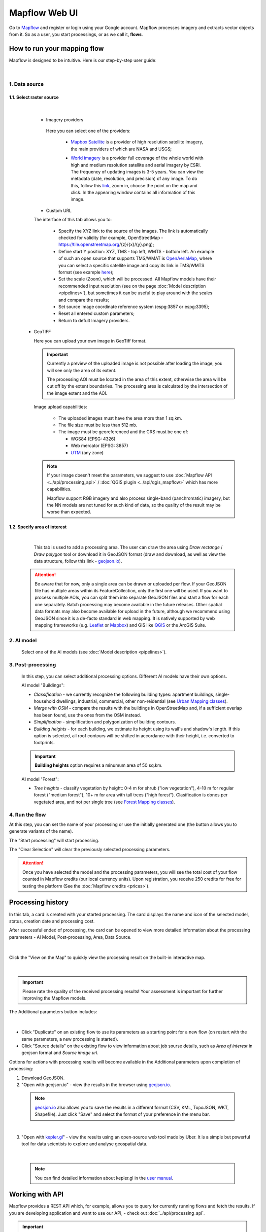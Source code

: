 Mapflow Web UI
================

Go to `Mapflow <https://app.mapflow.ai>`_ and register or login using your Google account.
Mapflow processes imagery and extracts vector objects from it. So as a user, you start processings, or as we call it, **flows**. 

How to run your mapping flow
----------------------------

Mapflow is designed to be intuitive. Here is our step-by-step user guide: 

.. figure:: _static/ui_flow_basic.png
  :alt: UI Mapflow – run a flow
  :align: center
  :width: 18cm
|

1. Data source
^^^^^^^^^^^^^^^^^^^^^^^^^^^^^^^^^^^^^

1.1. Select raster source
"""""""""""""""""""""""""""
.. figure:: _static/select_provider.png
    :alt: Select provider
    :align: center
    :width: 18cm

|

    - Imagery providers

     Here you can select one of the providers:

      * `Mapbox Satellite <https://mapbox.com/maps/s satellite>`_ is a provider of high resolution satellite imagery, the main providers of which are NASA and USGS;
      * `World imagery <https://www.arcgis.com/home/item.html?id=226d23f076da478bba4589e7eae95952>`_ is a provider full coverage of the whole world with high and medium resolution satellite and aerial imagery by ESRI. The frequency of updating images is 3-5 years. You can view the metadata (date, resolution, and precision) of any image. To do this, follow this `link <https://www.arcgis.com/apps/mapviewer/index.html?layers=10df2279f9684e4a9f6a7f08febac2a9>`_, zoom in, choose the point on the map and click. In the appearing window contains all information of this image.
      
        .. figure:: _static/image_metadata.png
          :alt: Search image metadata
          :align: center
          :width: 15cm
 
    - Custom URL

    The interface of this tab allows you to:


      * Specify the XYZ link to the source of the images. The link is automatically checked for validity (for example, OpenStreetMap - https://tile.openstreetmap.org/{z}/{x}/{y}.png);
      * Define start Y position: XYZ, TMS - top left, WMTS - bottom left. An example of such an open source that supports TMS/WMAT is `OpenAeriaMap <https://map.openaerialmap.org>`_, where you can select a specific satellite image and copy its link in TMS/WMTS format (see example `here <https://geoalert.medium.com/картирование-с-использованием-снимков-с-бпла-в-mapflow-ai-73d98c048c2f>`_);
      * Set the scale (Zoom), which will be processed. All Mapflow models have their recommended input resolution (see on the page :doc:`Model description <pipelines>`), but sometimes it can be useful to play around with the scales and compare the results;
      * Set source image coordinate reference system (espg:3857 or espg:3395);
      * Reset all entered custom parameters;
      * Return to defult Imagery providers.


  - GeoTIFF

    Here you can upload your own image in GeoTiff format.

    .. important:: 
      Currently a preview of the uploaded image is not possible after loading the image, you will see only the area of its extent.
      
      The processing AOI must be located in the area of this extent, otherwise the area will be cut off by the extent boundaries. The processing area is calculated by the intersection of the image extent and the AOI.

    Image upload capabilities:

      - The uploaded images must have the area more than 1 sq.km.
      - The file size must be less than 512 mb.
      - The image must be georeferenced and the CRS must be one of:

        - WGS84 (EPSG: 4326)
        - Web mercator (EPSG: 3857)
        - `UTM <https://proj.org/operations/projections/utm.html?highlight=utm>`_ (any zone)
      

    .. note:: 
      If your image doesn't meet the parameters, we suggest to use :doc:`Mapflow API <../api/processing_api>` / :doc:`QGIS plugin <../api/qgis_mapflow>` which has more capabilities. 
      
      Mapflow support RGB imagery and also process single-band (panchromatic) imagery, but the NN models are not tuned for such kind of data, so the quality of the result may be worse than expected.

 
1.2. Specify area of interest
"""""""""""""""""""""""""""""""

  .. figure:: _static/ui_map_select_source.png
   :alt: Select AOI
   :align: center
   :width: 15cm
  |

  This tab is used to add a processing area. The user can draw the area using *Draw rectange* / *Draw polygon* tool or download it in GeoJSON format (draw and download, as well as view the data structure, follow this link - `geojson.io <http://geojson.io/>`_).

 .. attention:: 
   Be aware that for now, only a single area can be drawn or uploaded per flow. If your GeoJSON file has multiple areas within its FeatureCollection, only the first one will be used. If you want to process multiple AOIs, you can split them into separate GeoJSON files and start a flow for each one separately. Batch processing may become available in the future releases. Other spatial data formats may also become available for upload in the future, although we recommend using GeoJSON since it is a de-facto standard in web mapping. It is natively supported by web mapping frameworks  (e.g. `Leaflet <https://leafletjs.com/>`_ or `Mapbox <https://docs.mapbox.com/mapbox.js/>`_) and GIS like `QGIS <https://qgis.org/>`_ or the ArcGIS Suite.
 

2. AI model
^^^^^^^^^^^

 Select one of the AI models (see :doc:`Model description <pipelines>`).

3. Post-processing
^^^^^^^^^^^^^^^^^^

 In this step, you can select additional processing options. Different AI models have their own options.

 AI model "Buildings":

 * *Classification* - we currently recognize the following building types: apartment buildings, single-household dwellings, industrial, commercial, other non-reidential (see `Urban Mapping classes <../um/classes>`_).
 * *Merge with OSM* - compare the results with the buildings in OpenStreetMap and, if a sufficient overlap has been found, use the ones from the OSM instead.
 * *Simplification* - simplification and polygonization of building contours.
 * *Building heights* - for each building, we estimate its height using its wall's and shadow's length. If this option is selected, all roof contours will be shifted in accordance with their height, i.e. converted to footprints.
 
 .. important:: 
   **Building heights** option requires a minumum area of 50 sq.km.
 
 AI model "Forest":

 * *Tree heights* - classify vegetation by height: 0-4 m for shrub ("low vegetation"), 4-10 m for regular forest ("medium forest"), 10+ m for area with tall trees ("high forest"). Clasification is dones per vegetated area, and not per single tree (see `Forest Mapping classes <https://docs.mapflow.ai/forest/classes.html>`_).

4. Run the flow
^^^^^^^^^^^^^^^^

At this step, you can set the name of your processing or use the initially generated one (the button allows you to generate variants of the name).

The "Start processing" will start processing.

The "Clear Selection" will clear the previously selected processing parameters.

.. attention::
   Once you have selected the model and the processing parameters, you will see the total cost of your flow counted in Mapflow credits (our local currency units). Upon registration, you receive 250 credits for free for testing the platform (See the :doc:`Mapflow credits <prices>`).


Processing history
-------------------


In this tab, a card is created with your started processing. The card displays the name and icon of the selected model, status, creation date and processing cost.

After successful ended of processing, the card can be opened to view more detailed information about the processing parameters - AI Model, Post-processing, Area, Data Source.

.. figure:: _static/processing_card.png
    :alt: Processing card
    :align: center
    :width: 8cm
|


Click the "View on the Map" to quickly view the processing result on the built-in interactive map.

.. figure:: _static/preview_map.png
    :alt: Preview results
    :align: center
    :width: 18cm
|
.. important:: 
  Please rate the quality of the received processing results! Your assessment is important for further improving the Mapflow models.

The Additional parameters button includes:

.. figure:: _static/additional_parameters.png
    :alt: Additional parameters
    :align: center
    :width: 8cm
|

- Click "Duplicate" on an existing flow to use its parameters as a starting point for a new flow (on restart with the same parameters, a new processing is started).
- Click "Source details" on the existing flow to view information about job sourse details, such as *Area of interest* in geojson format and *Source image url*.


Options for actions with processing results will become available in the Additional parameters upon completion of processing:

1. Download GeoJSON.

2. "Open with geojson.io" - view the results in the browser using `geojson.io <http://geojson.io/#data=data:application/json,%7B%22type%22%3A%20%22Polygon%22%2C%20%22coordinates%22%3A%20%5B%20%5B%20%5B%2037.490057513654946%2C%2055.923029653520395%20%5D%2C%20%5B%2037.490057513654946%2C%2055.949815087874605%20%5D%2C%20%5B%2037.543082024840288%2C%2055.949815087874605%20%5D%2C%20%5B%2037.543082024840288%2C%2055.923029653520395%20%5D%2C%20%5B%2037.490057513654946%2C%2055.923029653520395%20%5D%20%5D%20%5D%7D>`_.

 .. note::
  `geosjon.io <http://geojson.io/#data=data:application/json,%7B%22type%22%3A%20%22Polygon%22%2C%20%22coordinates%22%3A%20%5B%20%5B%20%5B%2037.490057513654946%2C%2055.923029653520395%20%5D%2C%20%5B%2037.490057513654946%2C%2055.949815087874605%20%5D%2C%20%5B%2037.543082024840288%2C%2055.949815087874605%20%5D%2C%20%5B%2037.543082024840288%2C%2055.923029653520395%20%5D%2C%20%5B%2037.490057513654946%2C%2055.923029653520395%20%5D%20%5D%20%5D%7D>`_ also allows you to save the results in a different format (CSV, KML, TopoJSON, WKT, Shapefile). Just click "Save" and select the format of your preference in the menu bar.

 .. figure:: _static/geojson.io.png
   :name: Preview map
   :align: center
   :width: 15cm
|

3. "Open with `kepler.gl <https://kepler.geoalert.io/>`_" - view the results using an open-source web tool made by Uber. It is a simple but powerful tool for data scientists to explore and analyse geospatial data.

 .. figure:: _static/kepler_gl.png
   :alt: Preview map
   :align: center
   :width: 15cm
|

 .. note::
   You can find detailed information about kepler.gl in the `user manual <https://docs.kepler.gl/docs/user-guides/j-get-started>`_.

Working with API
-----------------

Mapflow provides a REST API which, for example, allows you to query for currently running flows and fetch the results.
If you are developing application and want to use our API, - check out :doc:`../api/processing_api`.

.. important::
  You must follow the requirements specified with :ref:`Models reference` when uploading your own images for processing through the API of the Mapflow platform. Send a request using data preprocessing to help@geoalert.io.

The service uses the **Basic Auth** authorization type - use the API token, which must be generated in the `api tab <https://app.mapflow.ai/account/api>`_ of the profile settings.

.. figure:: _static/api_tab.png
  :alt: Preview map
  :align: center
  :width: 8cm

